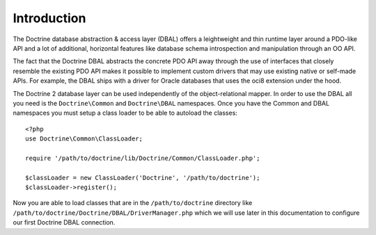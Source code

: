 Introduction
============

The Doctrine database abstraction & access layer (DBAL) offers a
leightweight and thin runtime layer around a PDO-like API and a lot
of additional, horizontal features like database schema
introspection and manipulation through an OO API.

The fact that the Doctrine DBAL abstracts the concrete PDO API away
through the use of interfaces that closely resemble the existing
PDO API makes it possible to implement custom drivers that may use
existing native or self-made APIs. For example, the DBAL ships with
a driver for Oracle databases that uses the oci8 extension under
the hood.

The Doctrine 2 database layer can be used independently of the
object-relational mapper. In order to use the DBAL all you need is
the ``Doctrine\Common`` and ``Doctrine\DBAL`` namespaces. Once you
have the Common and DBAL namespaces you must setup a class loader
to be able to autoload the classes:

::

    <?php
    use Doctrine\Common\ClassLoader;
    
    require '/path/to/doctrine/lib/Doctrine/Common/ClassLoader.php';
    
    $classLoader = new ClassLoader('Doctrine', '/path/to/doctrine');
    $classLoader->register();

Now you are able to load classes that are in the
``/path/to/doctrine`` directory like
``/path/to/doctrine/Doctrine/DBAL/DriverManager.php`` which we will
use later in this documentation to configure our first Doctrine
DBAL connection.


